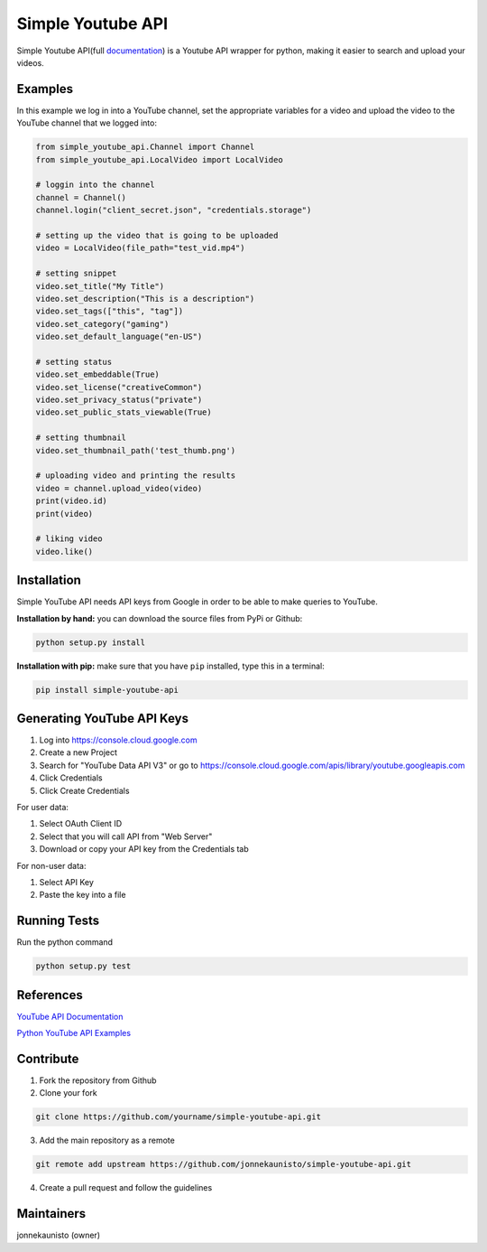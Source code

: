 Simple Youtube API
==================

.. image:: https://badge.fury.io/py/simple-youtube-api.svg
    :target: https://badge.fury.io/py/simple-youtube-api
    :alt: Simple YouTube API page on the Python Package Index
.. image:: https://github.com/jonnekaunisto/simple-youtube-api/workflows/Python%20package%20Integration%20Tests/badge.svg
    :target: https://github.com/jonnekaunisto/simple-youtube-api/actions?query=workflow%3A%22Python+package+Integration+Tests%22
    :alt: Build status on travis
.. image:: https://coveralls.io/repos/github/jonnekaunisto/simple-youtube-api/badge.svg?branch=master
    :target: https://coveralls.io/github/jonnekaunisto/simple-youtube-api?branch=master
    :alt: Coverage on coveralls



Simple Youtube API(full documentation_) is a Youtube API wrapper for python, making it easier to search and upload your videos.


Examples
--------

In this example we log in into a YouTube channel, set the appropriate variables for a video and upload the video to the YouTube channel that we logged into:

.. code:: python

    from simple_youtube_api.Channel import Channel
    from simple_youtube_api.LocalVideo import LocalVideo

    # loggin into the channel
    channel = Channel()
    channel.login("client_secret.json", "credentials.storage")

    # setting up the video that is going to be uploaded
    video = LocalVideo(file_path="test_vid.mp4")

    # setting snippet
    video.set_title("My Title")
    video.set_description("This is a description")
    video.set_tags(["this", "tag"])
    video.set_category("gaming")
    video.set_default_language("en-US")

    # setting status
    video.set_embeddable(True)
    video.set_license("creativeCommon")
    video.set_privacy_status("private")
    video.set_public_stats_viewable(True)

    # setting thumbnail
    video.set_thumbnail_path('test_thumb.png')

    # uploading video and printing the results
    video = channel.upload_video(video)
    print(video.id)
    print(video)

    # liking video
    video.like()



Installation
------------
Simple YouTube API needs API keys from Google in order to be able to make queries to YouTube.

**Installation by hand:** you can download the source files from PyPi or Github:

.. code:: bash

    python setup.py install

**Installation with pip:** make sure that you have ``pip`` installed, type this in a terminal:

.. code:: bash

    pip install simple-youtube-api
    
  
Generating YouTube API Keys
---------------------------
1. Log into https://console.cloud.google.com
2. Create a new Project
3. Search for "YouTube Data API V3" or go to https://console.cloud.google.com/apis/library/youtube.googleapis.com
4. Click Credentials
5. Click Create Credentials

For user data:

1. Select OAuth Client ID
2. Select that you will call API from "Web Server"
3. Download or copy your API key from the Credentials tab

For non-user data:

1. Select API Key
2. Paste the key into a file

Running Tests
-------------
Run the python command

.. code:: bash 

   python setup.py test

References
----------
`YouTube API Documentation`_

`Python YouTube API Examples`_


Contribute
----------
1. Fork the repository from Github
2. Clone your fork 

.. code:: bash 

   git clone https://github.com/yourname/simple-youtube-api.git

3. Add the main repository as a remote

.. code:: bash

    git remote add upstream https://github.com/jonnekaunisto/simple-youtube-api.git

4. Create a pull request and follow the guidelines


Maintainers
-----------
jonnekaunisto (owner)


.. _`YouTube API Documentation`: https://developers.google.com/youtube/v3/docs/
.. _`Python YouTube API Examples`: https://github.com/youtube/api-samples/tree/master/python
.. _documentation: https://simple-youtube-api.readthedocs.io/



